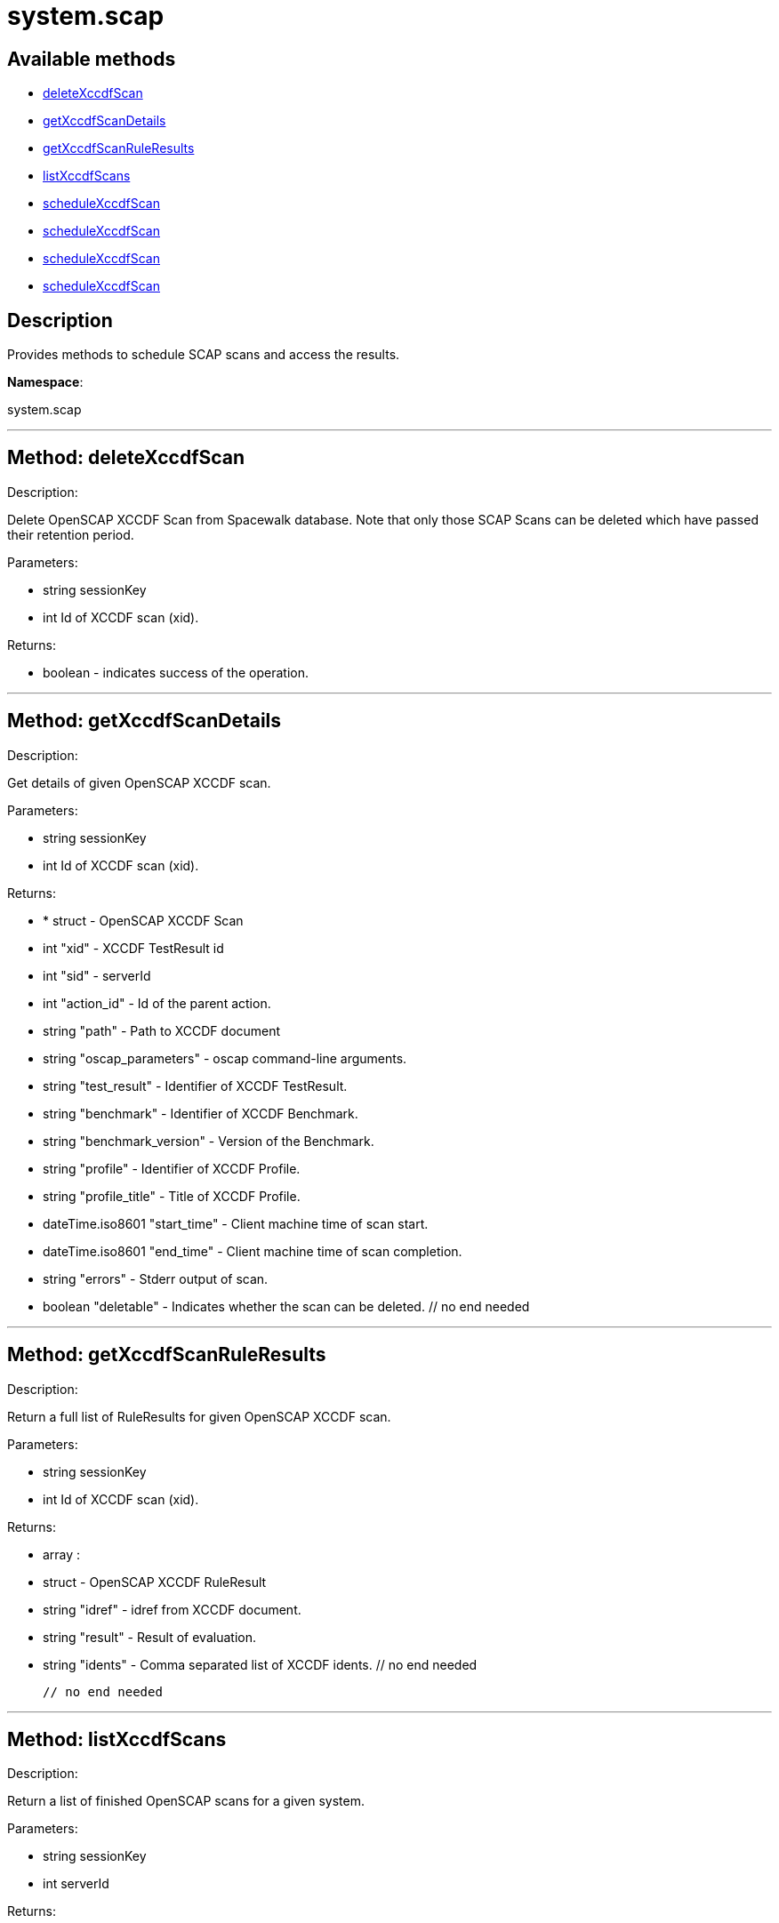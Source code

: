 [#apidoc-system_scap]
= system.scap


== Available methods

* <<apidoc-system_scap-deleteXccdfScan,deleteXccdfScan>>
* <<apidoc-system_scap-getXccdfScanDetails,getXccdfScanDetails>>
* <<apidoc-system_scap-getXccdfScanRuleResults,getXccdfScanRuleResults>>
* <<apidoc-system_scap-listXccdfScans,listXccdfScans>>
* <<apidoc-system_scap-scheduleXccdfScan,scheduleXccdfScan>>
* <<apidoc-system_scap-scheduleXccdfScan,scheduleXccdfScan>>
* <<apidoc-system_scap-scheduleXccdfScan,scheduleXccdfScan>>
* <<apidoc-system_scap-scheduleXccdfScan,scheduleXccdfScan>>

== Description

Provides methods to schedule SCAP scans and access the results.

*Namespace*:

system.scap

'''


[#apidoc-system_scap-deleteXccdfScan]
== Method: deleteXccdfScan 

Description:

Delete OpenSCAP XCCDF Scan from Spacewalk database. Note that
 only those SCAP Scans can be deleted which have passed their retention period.




Parameters:

  * [.string]#string#  sessionKey
 
* [.int]#int#  Id of XCCDF scan (xid).
 

Returns:

* boolean - indicates success of the operation. 
 


'''


[#apidoc-system_scap-getXccdfScanDetails]
== Method: getXccdfScanDetails 

Description:

Get details of given OpenSCAP XCCDF scan.




Parameters:

  * [.string]#string#  sessionKey
 
* [.int]#int#  Id of XCCDF scan (xid).
 

Returns:

* * [.struct]#struct#  - OpenSCAP XCCDF Scan
   * [.int]#int#  "xid" - XCCDF TestResult id
   * [.int]#int#  "sid" - serverId
   * [.int]#int#  "action_id" - Id of the parent action.
   * [.string]#string#  "path" - Path to XCCDF document
   * [.string]#string#  "oscap_parameters" - oscap command-line arguments.
   * [.string]#string#  "test_result" - Identifier of XCCDF TestResult.
   * [.string]#string#  "benchmark" - Identifier of XCCDF Benchmark.
   * [.string]#string#  "benchmark_version" - Version of the Benchmark.
   * [.string]#string#  "profile" - Identifier of XCCDF Profile.
   * [.string]#string#  "profile_title" - Title of XCCDF Profile.
   * [.dateTime.iso8601]#dateTime.iso8601#  "start_time" - Client machine time of scan start.
   * [.dateTime.iso8601]#dateTime.iso8601#  "end_time" - Client machine time of scan completion.
   * [.string]#string#  "errors" - Stderr output of scan.
   * [.boolean]#boolean#  "deletable" - Indicates whether the scan can be deleted.
 // no end needed
  
 


'''


[#apidoc-system_scap-getXccdfScanRuleResults]
== Method: getXccdfScanRuleResults 

Description:

Return a full list of RuleResults for given OpenSCAP XCCDF scan.




Parameters:

  * [.string]#string#  sessionKey
 
* [.int]#int#  Id of XCCDF scan (xid).
 

Returns:

* [.array]#array# :
   * [.struct]#struct#  - OpenSCAP XCCDF RuleResult
   * [.string]#string#  "idref" - idref from XCCDF document.
   * [.string]#string#  "result" - Result of evaluation.
   * [.string]#string#  "idents" - Comma separated list of XCCDF idents.
 // no end needed
 
 // no end needed
 


'''


[#apidoc-system_scap-listXccdfScans]
== Method: listXccdfScans 

Description:

Return a list of finished OpenSCAP scans for a given system.




Parameters:

  * [.string]#string#  sessionKey
 
* [.int]#int#  serverId
 

Returns:

* [.array]#array# :
   * [.struct]#struct#  - OpenSCAP XCCDF Scan
   * [.int]#int#  "xid" - XCCDF TestResult ID
   * [.string]#string#  "profile" - XCCDF Profile
   * [.string]#string#  "path" - Path to XCCDF document
   * [.dateTime.iso8601]#dateTime.iso8601#  "completed" - Scan completion time
 // no end needed
 
 // no end needed
 


'''


[#apidoc-system_scap-scheduleXccdfScan]
== Method: scheduleXccdfScan 

Description:

Schedule OpenSCAP scan.




Parameters:

  * [.string]#string#  sessionKey
 
* [.array]#array# :
** int - serverId
 
* [.string]#string#  Path to xccdf content on targeted systems.
 
* [.string]#string#  Additional parameters for oscap tool.
 

Returns:

* int - ID if SCAP action created. 
 


'''


[#apidoc-system_scap-scheduleXccdfScan]
== Method: scheduleXccdfScan 

Description:

Schedule OpenSCAP scan.




Parameters:

  * [.string]#string#  sessionKey
 
* [.array]#array# :
** int - serverId
 
* [.string]#string#  Path to xccdf content on targeted systems.
 
* [.string]#string#  Additional parameters for oscap tool.
 
* [.dateTime.iso8601]#dateTime.iso8601#  date - The date to schedule the action
 

Returns:

* int - ID if SCAP action created. 
 


'''


[#apidoc-system_scap-scheduleXccdfScan]
== Method: scheduleXccdfScan 

Description:

Schedule Scap XCCDF scan.




Parameters:

  * [.string]#string#  sessionKey
 
* [.int]#int#  serverId
 
* [.string]#string#  Path to xccdf content on targeted system.
 
* [.string]#string#  Additional parameters for oscap tool.
 

Returns:

* int - ID of the scap action created. 
 


'''


[#apidoc-system_scap-scheduleXccdfScan]
== Method: scheduleXccdfScan 

Description:

Schedule Scap XCCDF scan.




Parameters:

  * [.string]#string#  sessionKey
 
* [.int]#int#  serverId
 
* [.string]#string#  Path to xccdf content on targeted system.
 
* [.string]#string#  Additional parameters for oscap tool.
 
* [.dateTime.iso8601]#dateTime.iso8601#  date - The date to schedule the action
 

Returns:

* int - ID of the scap action created. 
 


'''

